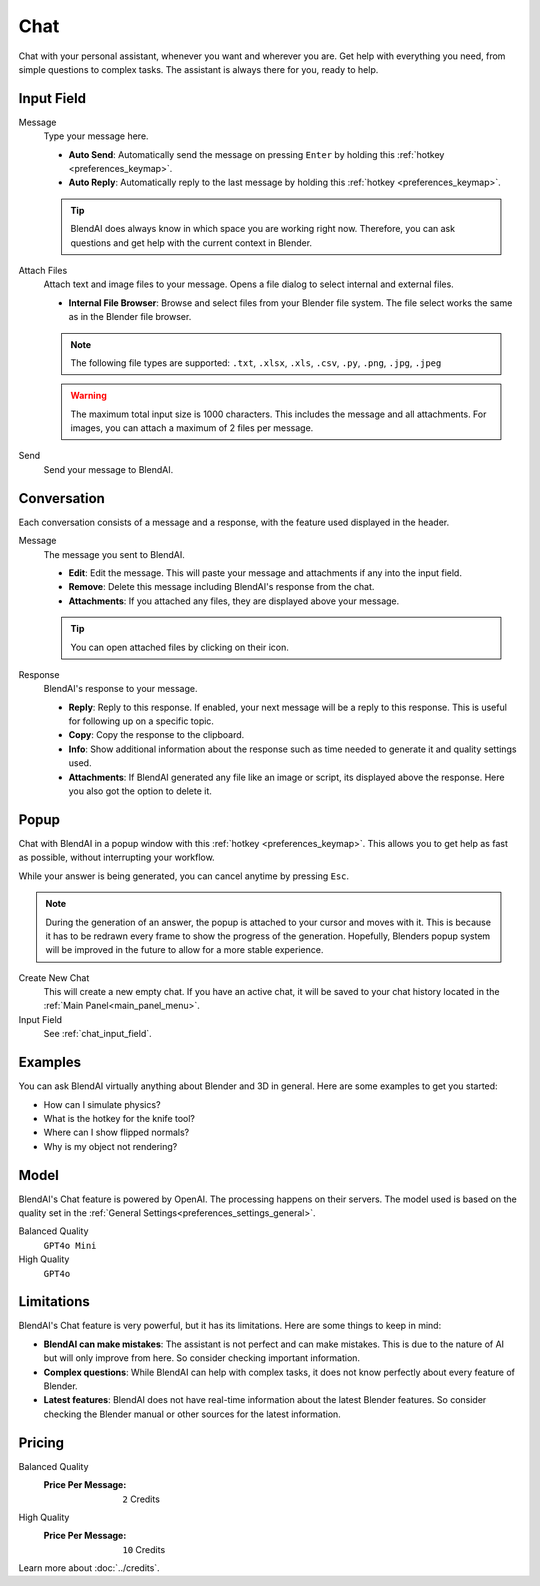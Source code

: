 ****
Chat
****

Chat with your personal assistant, whenever you want and wherever you are. Get help with everything you need, from simple questions to complex tasks. The assistant is always there for you, ready to help.

.. _chat_input_field:

Input Field
===========

Message
    Type your message here.

    - **Auto Send**: Automatically send the message on pressing ``Enter`` by holding this :ref:`hotkey <preferences_keymap>`.
    - **Auto Reply**: Automatically reply to the last message by holding this :ref:`hotkey <preferences_keymap>`.

    .. tip::

        BlendAI does always know in which space you are working right now. Therefore, you can ask questions and get help with the current context in Blender.

Attach Files
    Attach text and image files to your message. Opens a file dialog to select internal and external files.

    - **Internal File Browser**: Browse and select files from your Blender file system. The file select works the same as in the Blender file browser.

    .. note::

        The following file types are supported: ``.txt``, ``.xlsx``, ``.xls``, ``.csv``, ``.py``, ``.png``, ``.jpg``, ``.jpeg``
  
    .. warning::

        The maximum total input size is 1000 characters. This includes the message and all attachments.
        For images, you can attach a maximum of 2 files per message.

Send
    Send your message to BlendAI.


.. _chat_conversation:

Conversation
============

Each conversation consists of a message and a response, with the feature used displayed in the header.

Message
    The message you sent to BlendAI.

    - **Edit**: Edit the message. This will paste your message and attachments if any into the input field.
    - **Remove**: Delete this message including BlendAI's response from the chat.
    - **Attachments**: If you attached any files, they are displayed above your message.

    .. tip::
        
        You can open attached files by clicking on their icon.

Response
    BlendAI's response to your message.

    - **Reply**: Reply to this response. If enabled, your next message will be a reply to this response. This is useful for following up on a specific topic.
    - **Copy**: Copy the response to the clipboard.
    - **Info**: Show additional information about the response such as time needed to generate it and quality settings used.
    - **Attachments**: If BlendAI generated any file like an image or script, its displayed above the response. Here you also got the option to delete it.

.. _chat_popup:

Popup
=====

Chat with BlendAI in a popup window with this :ref:`hotkey <preferences_keymap>`.
This allows you to get help as fast as possible, without interrupting your workflow.

While your answer is being generated, you can cancel anytime by pressing ``Esc``.

.. note::

    During the generation of an answer, the popup is attached to your cursor and moves with it. This is because it has to be redrawn every frame to show the progress of the generation. Hopefully, Blenders popup system will be improved in the future to allow for a more stable experience.

Create New Chat
    This will create a new empty chat. If you have an active chat, it will be saved to your chat history located in the :ref:`Main Panel<main_panel_menu>`.

Input Field
    See :ref:`chat_input_field`.


Examples
========

You can ask BlendAI virtually anything about Blender and 3D in general. Here are some examples to get you started:

- How can I simulate physics?
- What is the hotkey for the knife tool?
- Where can I show flipped normals?
- Why is my object not rendering?


Model
=====

BlendAI's Chat feature is powered by OpenAI. The processing happens on their servers.
The model used is based on the quality set in the :ref:`General Settings<preferences_settings_general>`.

Balanced Quality
    ``GPT4o Mini``

High Quality
    ``GPT4o``


.. _chat_limitations:

Limitations
===========

BlendAI's Chat feature is very powerful, but it has its limitations. Here are some things to keep in mind:

- **BlendAI can make mistakes**: The assistant is not perfect and can make mistakes. This is due to the nature of AI but will only improve from here. So consider checking important information.
- **Complex questions**: While BlendAI can help with complex tasks, it does not know perfectly about every feature of Blender.
- **Latest features**: BlendAI does not have real-time information about the latest Blender features. So consider checking the Blender manual or other sources for the latest information.


.. _chat_pricing:

Pricing
=======

Balanced Quality
    :Price Per Message: ``2`` Credits 

High Quality
    :Price Per Message: ``10`` Credits

Learn more about :doc:`../credits`.
